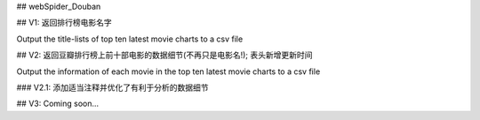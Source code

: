 ## webSpider_Douban

## V1:
返回排行榜电影名字

Output the title-lists of top ten latest movie charts to a csv file

## V2:
返回豆瓣排行榜上前十部电影的数据细节(不再只是电影名!); 表头新增更新时间

Output the information of each movie in the top ten latest movie charts to a csv file

### V2.1:
添加适当注释并优化了有利于分析的数据细节

## V3:
Coming soon...


